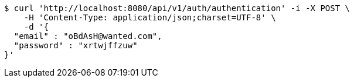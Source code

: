 [source,bash]
----
$ curl 'http://localhost:8080/api/v1/auth/authentication' -i -X POST \
    -H 'Content-Type: application/json;charset=UTF-8' \
    -d '{
  "email" : "oBdAsH@wanted.com",
  "password" : "xrtwjffzuw"
}'
----